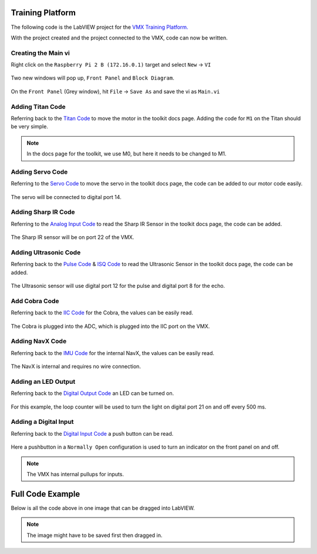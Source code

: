 Training Platform 
=================

The following code is the LabVIEW project for the `VMX Training Platform. <https://www.studica.co/worldskills-mobile-robotics-workshop-kit-2021>`__

With the project created and the project connected to the VMX, code can now be written. 

Creating the Main vi 
--------------------

Right click on the ``Raspberry Pi 2 B (172.16.0.1)`` target and select ``New`` -> ``VI``

.. figure:: images/training-platform-1.png
    :align: center 

Two new windows will pop up, ``Front Panel`` and ``Block Diagram``. 

.. figure:: images/training-platform-2.png
    :align: center

On the ``Front Panel`` (Grey window), hit ``File`` -> ``Save As`` and save the vi as ``Main.vi``

.. figure:: images/training-platform-3.png
    :align: center

Adding Titan Code 
-----------------

Referring back to the `Titan Code <https://docs.wsr.studica.com/en/latest/docs/labview/toolkit/highgenius/vmx-library/can.html>`__ to move the motor in the toolkit docs page. Adding the code for ``M1`` on the Titan should be very simple.

.. figure:: images/training-platform-4.png
    :align: center

.. note:: In the docs page for the toolkit, we use M0, but here it needs to be changed to M1.

Adding Servo Code 
-----------------

Referring to the `Servo Code <https://docs.wsr.studica.com/en/latest/docs/labview/toolkit/highgenius/vmx-library/pwm.html>`__ to move the servo in the toolkit docs page, the code can be added to our motor code easily. 

.. figure:: images/training-platform-5.png
    :align: center

The servo will be connected to digital port 14.

Adding Sharp IR Code
--------------------

Referring to the `Analog Input Code <https://docs.wsr.studica.com/en/latest/docs/labview/toolkit/highgenius/vmx-library/analog-in.html>`__ to read the Sharp IR Sensor in the toolkit docs page, the code can be added. 

.. figure:: images/training-platform-6.png
    :align: center

The Sharp IR sensor will be on port 22 of the VMX.

Adding Ultrasonic Code
----------------------

Referring back to the `Pulse Code <https://docs.wsr.studica.com/en/latest/docs/labview/toolkit/highgenius/vmx-library/pulse.html>`__ & `ISQ Code <https://docs.wsr.studica.com/en/latest/docs/labview/toolkit/highgenius/vmx-library/isq.html>`__ to read the Ultrasonic Sensor in the toolkit docs page, the code can be added. 

.. figure:: images/training-platform-7.png
    :align: center

The Ultrasonic sensor will use digital port 12 for the pulse and digital port 8 for the echo. 

Add Cobra Code
--------------

Referring back to the `IIC Code <https://docs.wsr.studica.com/en/latest/docs/labview/toolkit/highgenius/vmx-library/iic.html>`__ for the Cobra, the values can be easily read. 

.. figure:: images/training-platform-8.png
    :align: center

The Cobra is plugged into the ADC, which is plugged into the IIC port on the VMX.

Adding NavX Code 
----------------

Referring back to the `IMU Code <https://docs.wsr.studica.com/en/latest/docs/labview/toolkit/highgenius/vmx-library/imu.html>`__ for the internal NavX, the values can be easily read. 

.. figure:: images/training-platform-9.png
    :align: center

The NavX is internal and requires no wire connection. 

Adding an LED Output
--------------------

Referring back to the `Digital Output Code <https://docs.wsr.studica.com/en/latest/docs/labview/toolkit/highgenius/vmx-library/digital-input-and-output.html>`__ an LED can be turned on. 

.. figure:: images/training-platform-10.png
    :align: center

.. figure:: images/training-platform-11.png
    :align: center

For this example, the loop counter will be used to turn the light on digital port 21 on and off every 500 ms. 

Adding a Digital Input
----------------------

Referring back to the `Digital Input Code <https://docs.wsr.studica.com/en/latest/docs/labview/toolkit/highgenius/vmx-library/digital-input-and-output.html>`__ a push button can be read. 

.. figure:: images/training-platform-12.png
    :align: center

Here a pushbutton in a ``Normally Open`` configuration is used to turn an indicator on the front panel on and off. 

.. note:: The VMX has internal pullups for inputs. 


Full Code Example
=================

Below is all the code above in one image that can be dragged into LabVIEW. 

.. note:: The image might have to be saved first then dragged in. 

.. figure:: images/training-platform-full.png
    :align: center